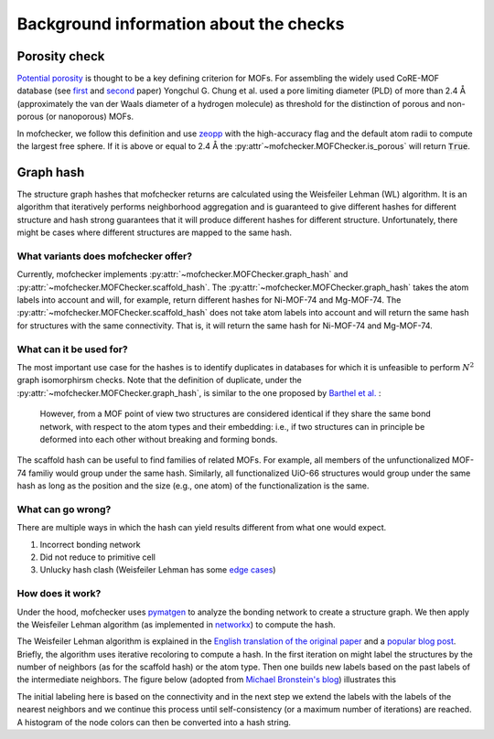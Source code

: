Background information about the checks
=========================================


Porosity check
----------------
`Potential porosity <https://blogs.rsc.org/ce/2013/01/08/iupac-provisional-recommendations-on-metal-organic-framework-and-coordination-polymer-terminology/?doing_wp_cron=1616568093.4138350486755371093750>`_ is thought to be a key defining criterion for MOFs.
For assembling the widely used CoRE-MOF database (see `first <https://pubs.acs.org/doi/10.1021/cm502594j>`_ and `second <https://pubs.acs.org/doi/10.1021/acs.jced.9b00835>`_ paper) Yongchul G. Chung et al. used a pore limiting diameter (PLD) of more than 2.4 Å (approximately the van der Waals diameter of a hydrogen molecule) as threshold for the distinction of porous and non-porous (or nanoporous) MOFs.

In mofchecker, we follow this definition and use `zeopp <http://www.zeoplusplus.org/>`_ with the high-accuracy flag and the default atom radii to compute the largest free sphere. If it is above or equal to 2.4 Å the :py:attr`~mofchecker.MOFChecker.is_porous` will return :code:`True`.

Graph hash
-----------
The structure graph hashes that mofchecker returns are calculated using the Weisfeiler Lehman (WL) algorithm.
It is an algorithm that iteratively performs neighborhood aggregation and is guaranteed to give different hashes for different structure and hash strong guarantees that it will produce different hashes for different structure. Unfortunately, there might be cases where different structures are mapped to the same hash.

What variants does mofchecker offer?
..........................................

Currently, mofchecker implements :py:attr:`~mofchecker.MOFChecker.graph_hash` and :py:attr:`~mofchecker.MOFChecker.scaffold_hash`. The :py:attr:`~mofchecker.MOFChecker.graph_hash` takes the atom labels into account and will, for example, return different hashes for Ni-MOF-74 and Mg-MOF-74. The :py:attr:`~mofchecker.MOFChecker.scaffold_hash` does not take atom labels into account and will return the same hash for structures with the same connectivity. That is, it will return the same hash for Ni-MOF-74 and Mg-MOF-74.

.. image:: _static/hash_comparison_mof_74.jpg
  :width: 600
  :alt: Comparison of graph and scaffold hash.


What can it be used for?
............................

The most important use case for the hashes is to identify duplicates in databases for which it is unfeasible to perform :math:`N^2` graph isomorphirsm checks.
Note that the definition of duplicate, under the :py:attr:`~mofchecker.MOFChecker.graph_hash`, is similar to the one proposed by `Barthel et al. <https://pubs.acs.org/doi/pdf/10.1021/acs.cgd.7b01663>`_ :

    However, from a MOF point of view two structures are considered identical if they share the same bond network, with respect to the atom types and their embedding:
    i.e., if two structures can in principle be deformed into each other without breaking and forming bonds.

The scaffold hash can be useful to find families of related MOFs. For example, all members of the unfunctionalized MOF-74 familiy would group under the same hash. Similarly, all functionalized UiO-66 structures would group under the same hash as long as the position and the size (e.g., one atom) of the functionalization is the same.

What can go wrong?
.......................

There are multiple ways in which the hash can yield results different from what one would expect.

1. Incorrect bonding network
2. Did not reduce to primitive cell
3. Unlucky hash clash (Weisfeiler Lehman has some `edge cases <https://informaconnect.com/beyond-weisfeiler-lehman-using-substructures-for-provably-expressive-graph-neural-networks/>`_)


How does it work?
....................

Under the hood, mofchecker uses `pymatgen <http://pymatgen.org/>`_ to analyze the bonding network to create a structure graph.
We then apply the Weisfeiler Lehman algorithm (as implemented in `networkx <https://networkx.org/>`_) to compute the hash.

The Weisfeiler Lehman algorithm is explained in the `English translation of the original paper <https://www.iti.zcu.cz/wl2018/pdf/wl_paper_translation.pdf>`_
and a `popular blog post <https://davidbieber.com/post/2019-05-10-weisfeiler-lehman-isomorphism-test/#:~:text=The%20core%20idea%20of%20the,used%20to%20check%20for%20isomorphism>`_. Briefly, the algorithm uses iterative recoloring to compute a hash.
In the first iteration on might label the structures by the number of neighbors (as for the scaffold hash) or the atom type. Then one builds new labels based on the past labels of the intermediate neighbors. The figure below (adopted from `Michael Bronstein's blog <https://towardsdatascience.com/expressive-power-of-graph-neural-networks-and-the-weisefeiler-lehman-test-b883db3c7c49>`_) illustrates this

.. image:: _static/wl_hash.png
  :width: 600
  :alt: Illustration of the WL hashing algorithm, based on https://towardsdatascience.com/expressive-power-of-graph-neural-networks-and-the-weisefeiler-lehman-test-b883db3c7c49.

The initial labeling here is based on the connectivity and in the next step we extend the labels with the labels of the nearest neighbors and we continue this process until self-consistency (or a maximum number of iterations) are reached. A histogram of the node colors can then be converted into a hash string.
